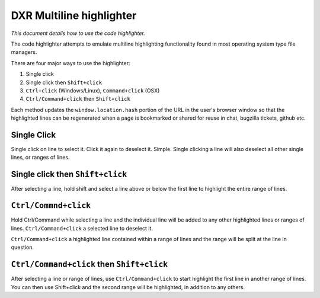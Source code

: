 DXR Multiline highlighter
==========================

*This document details how to use the code highlighter.*

The code highlighter attempts to emulate multiline highlighting
functionality found in most operating system type file
managers.

There are four major ways to use the highlighter:

#. Single click

#. Single click then ``Shift+click``

#. ``Ctrl+click`` (Windows/Linux), ``Command+click`` (OSX)

#. ``Ctrl/Command+click`` then ``Shift+click``

Each method updates the ``window.location.hash`` portion of the URL in
the user's browser window so that the highlighted lines can be
regenerated when a page is bookmarked or shared for reuse in chat,
bugzilla tickets, github etc.

Single Click
-------------

Single click on  line to select it. Click it again to deselect it.
Simple. Single clicking a line will also deselect all other single
lines, or ranges of lines.

Single click then ``Shift+click``
---------------------------------

After selecting a line, hold shift and select a line above or below
the first line to highlight the entire range of lines.

``Ctrl/Commnd+click``
---------------------

Hold Ctrl/Command while selecting a line and the individual line will be added
to any other highlighted lines or ranges of lines. ``Ctrl/Command+click`` a
selected line to deselect it.

``Ctrl/Command+click`` a highlighted line contained within a range of lines and the
range will be split at the line in question.


``Ctrl/Command+click`` then ``Shift+click``
-----------------------------------

After selecting a line or range of lines, use ``Ctrl/Command+click`` to start
highlight the first line in another range of lines. You can then use
Shift+click and the second range will be highlighted, in addition to
any others.